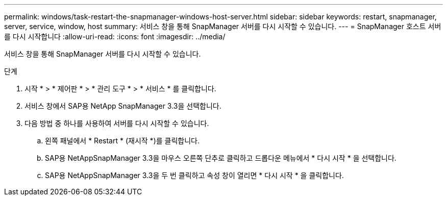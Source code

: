 ---
permalink: windows/task-restart-the-snapmanager-windows-host-server.html 
sidebar: sidebar 
keywords: restart, snapmanager, server, service, window, host 
summary: 서비스 창을 통해 SnapManager 서버를 다시 시작할 수 있습니다. 
---
= SnapManager 호스트 서버를 다시 시작합니다
:allow-uri-read: 
:icons: font
:imagesdir: ../media/


[role="lead"]
서비스 창을 통해 SnapManager 서버를 다시 시작할 수 있습니다.

.단계
. 시작 * > * 제어판 * > * 관리 도구 * > * 서비스 * 를 클릭합니다.
. 서비스 창에서 SAP용 NetApp SnapManager 3.3을 선택합니다.
. 다음 방법 중 하나를 사용하여 서버를 다시 시작할 수 있습니다.
+
.. 왼쪽 패널에서 * Restart * (재시작 *)를 클릭합니다.
.. SAP용 NetAppSnapManager 3.3을 마우스 오른쪽 단추로 클릭하고 드롭다운 메뉴에서 * 다시 시작 * 을 선택합니다.
.. SAP용 NetAppSnapManager 3.3을 두 번 클릭하고 속성 창이 열리면 * 다시 시작 * 을 클릭합니다.



